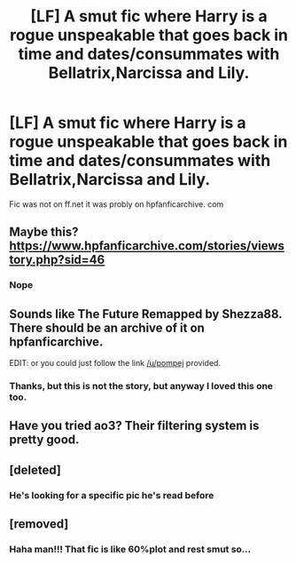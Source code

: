 #+TITLE: [LF] A smut fic where Harry is a rogue unspeakable that goes back in time and dates/consummates with Bellatrix,Narcissa and Lily.

* [LF] A smut fic where Harry is a rogue unspeakable that goes back in time and dates/consummates with Bellatrix,Narcissa and Lily.
:PROPERTIES:
:Score: 5
:DateUnix: 1560947245.0
:DateShort: 2019-Jun-19
:FlairText: What's That Fic?
:END:
Fic was not on ff.net it was probly on hpfanficarchive. com


** Maybe this? [[https://www.hpfanficarchive.com/stories/viewstory.php?sid=46]]
:PROPERTIES:
:Author: pompej
:Score: 3
:DateUnix: 1560957397.0
:DateShort: 2019-Jun-19
:END:

*** Nope
:PROPERTIES:
:Score: 1
:DateUnix: 1560959793.0
:DateShort: 2019-Jun-19
:END:


** Sounds like The Future Remapped by Shezza88. There should be an archive of it on hpfanficarchive.

EDIT: or you could just follow the link [[/u/pompej]] provided.
:PROPERTIES:
:Author: wordhammer
:Score: 3
:DateUnix: 1560958174.0
:DateShort: 2019-Jun-19
:END:

*** Thanks, but this is not the story, but anyway I loved this one too.
:PROPERTIES:
:Score: 1
:DateUnix: 1560959766.0
:DateShort: 2019-Jun-19
:END:


** Have you tried ao3? Their filtering system is pretty good.
:PROPERTIES:
:Author: WrathofAjax
:Score: 1
:DateUnix: 1560956466.0
:DateShort: 2019-Jun-19
:END:


** [deleted]
:PROPERTIES:
:Score: 1
:DateUnix: 1560955310.0
:DateShort: 2019-Jun-19
:END:

*** He's looking for a specific pic he's read before
:PROPERTIES:
:Author: jimjack575
:Score: 3
:DateUnix: 1560960362.0
:DateShort: 2019-Jun-19
:END:


** [removed]
:PROPERTIES:
:Score: -17
:DateUnix: 1560959076.0
:DateShort: 2019-Jun-19
:END:

*** Haha man!!! That fic is like 60%plot and rest smut so...
:PROPERTIES:
:Score: 8
:DateUnix: 1560959623.0
:DateShort: 2019-Jun-19
:END:

